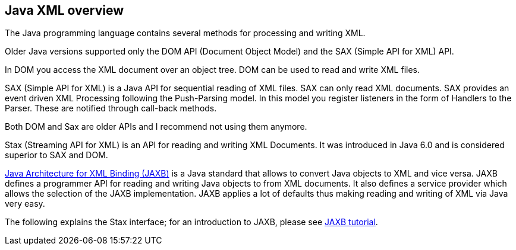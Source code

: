 [[javaxml]]
== Java XML overview

The Java programming language contains several methods for processing and writing XML.

Older Java versions supported only the DOM API (Document Object Model) and the SAX (Simple API for XML) API.

In DOM you access the XML document over an object tree. 
DOM can be used to read and write XML files.

SAX (Simple API for XML) is a Java API for sequential reading of XML files. 
SAX can only read XML documents.
SAX provides an event driven XML Processing following the Push-Parsing model.
In this model you register listeners in the form of Handlers to the Parser.
These are notified through call-back methods.

Both DOM and Sax are older APIs and I recommend not using them anymore.

Stax (Streaming API for XML) is an API for reading and writing XML Documents. 
It was introduced in Java 6.0 and is considered superior to SAX and DOM.

http://www.vogella.com/tutorials/JAXB/article.html[Java Architecture for XML Binding (JAXB)] is a Java standard that allows to convert Java objects to XML and vice versa.
JAXB defines a programmer API for reading and writing Java objects to from XML documents.
It also defines a service provider which allows the selection of the JAXB implementation. 
JAXB applies a lot of defaults thus making reading and writing of XML via Java very easy.

The following explains the Stax interface; for an introduction to JAXB, please see http://www.vogella.com/tutorials/JAXB/article.html[JAXB tutorial].


